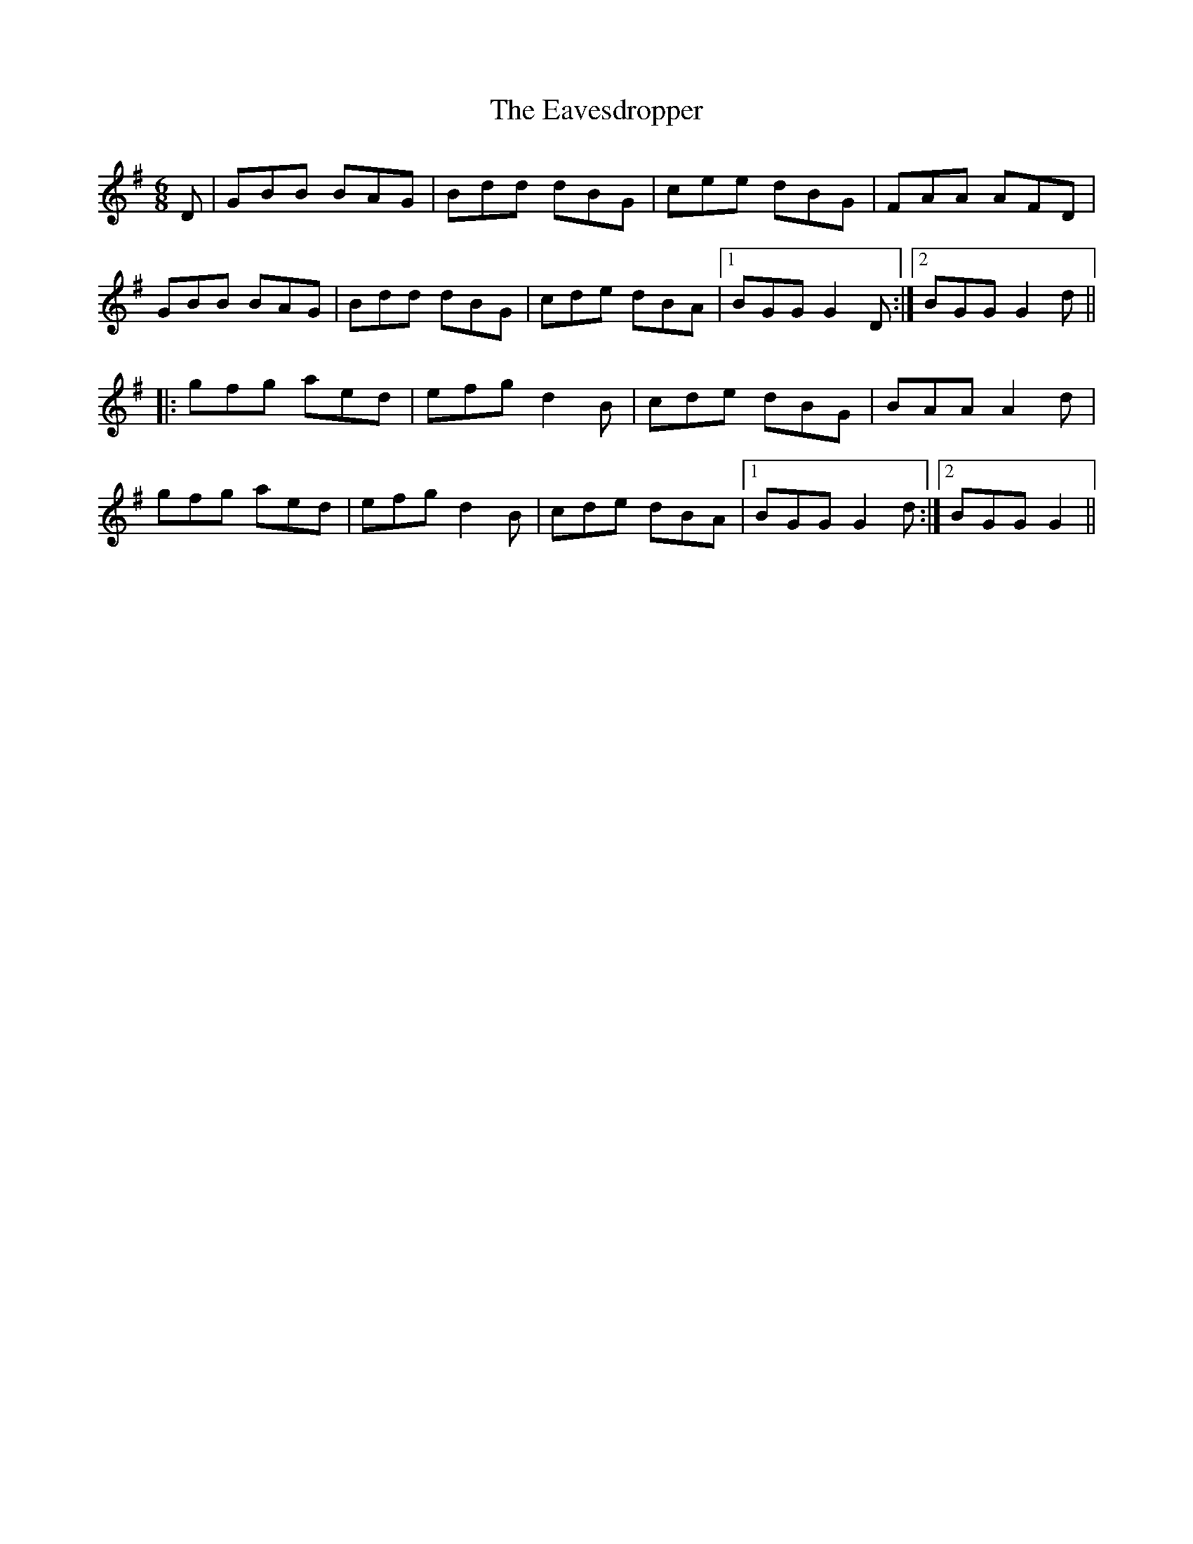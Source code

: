 X: 11451
T: Eavesdropper, The
R: jig
M: 6/8
K: Gmajor
D|GBB BAG|Bdd dBG|cee dBG|FAA AFD|
GBB BAG|Bdd dBG|cde dBA|1 BGG G2D:|2 BGG G2d||
|:gfg aed|efg d2B|cde dBG|BAA A2d|
gfg aed|efg d2B|cde dBA|1 BGG G2d:|2 BGG G2||

